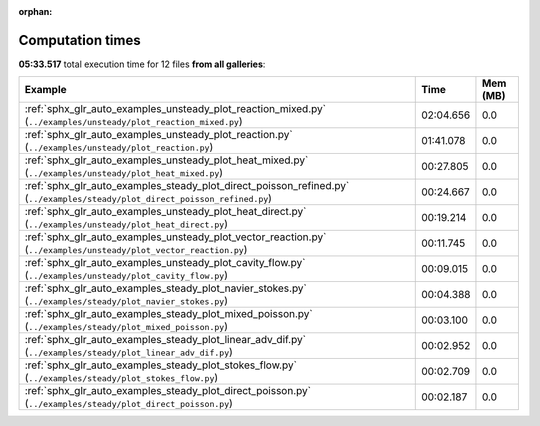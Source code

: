 
:orphan:

.. _sphx_glr_sg_execution_times:


Computation times
=================
**05:33.517** total execution time for 12 files **from all galleries**:

.. container::

  .. raw:: html

    <style scoped>
    <link href="https://cdnjs.cloudflare.com/ajax/libs/twitter-bootstrap/5.3.0/css/bootstrap.min.css" rel="stylesheet" />
    <link href="https://cdn.datatables.net/1.13.6/css/dataTables.bootstrap5.min.css" rel="stylesheet" />
    </style>
    <script src="https://code.jquery.com/jquery-3.7.0.js"></script>
    <script src="https://cdn.datatables.net/1.13.6/js/jquery.dataTables.min.js"></script>
    <script src="https://cdn.datatables.net/1.13.6/js/dataTables.bootstrap5.min.js"></script>
    <script type="text/javascript" class="init">
    $(document).ready( function () {
        $('table.sg-datatable').DataTable({order: [[1, 'desc']]});
    } );
    </script>

  .. list-table::
   :header-rows: 1
   :class: table table-striped sg-datatable

   * - Example
     - Time
     - Mem (MB)
   * - :ref:`sphx_glr_auto_examples_unsteady_plot_reaction_mixed.py` (``../examples/unsteady/plot_reaction_mixed.py``)
     - 02:04.656
     - 0.0
   * - :ref:`sphx_glr_auto_examples_unsteady_plot_reaction.py` (``../examples/unsteady/plot_reaction.py``)
     - 01:41.078
     - 0.0
   * - :ref:`sphx_glr_auto_examples_unsteady_plot_heat_mixed.py` (``../examples/unsteady/plot_heat_mixed.py``)
     - 00:27.805
     - 0.0
   * - :ref:`sphx_glr_auto_examples_steady_plot_direct_poisson_refined.py` (``../examples/steady/plot_direct_poisson_refined.py``)
     - 00:24.667
     - 0.0
   * - :ref:`sphx_glr_auto_examples_unsteady_plot_heat_direct.py` (``../examples/unsteady/plot_heat_direct.py``)
     - 00:19.214
     - 0.0
   * - :ref:`sphx_glr_auto_examples_unsteady_plot_vector_reaction.py` (``../examples/unsteady/plot_vector_reaction.py``)
     - 00:11.745
     - 0.0
   * - :ref:`sphx_glr_auto_examples_unsteady_plot_cavity_flow.py` (``../examples/unsteady/plot_cavity_flow.py``)
     - 00:09.015
     - 0.0
   * - :ref:`sphx_glr_auto_examples_steady_plot_navier_stokes.py` (``../examples/steady/plot_navier_stokes.py``)
     - 00:04.388
     - 0.0
   * - :ref:`sphx_glr_auto_examples_steady_plot_mixed_poisson.py` (``../examples/steady/plot_mixed_poisson.py``)
     - 00:03.100
     - 0.0
   * - :ref:`sphx_glr_auto_examples_steady_plot_linear_adv_dif.py` (``../examples/steady/plot_linear_adv_dif.py``)
     - 00:02.952
     - 0.0
   * - :ref:`sphx_glr_auto_examples_steady_plot_stokes_flow.py` (``../examples/steady/plot_stokes_flow.py``)
     - 00:02.709
     - 0.0
   * - :ref:`sphx_glr_auto_examples_steady_plot_direct_poisson.py` (``../examples/steady/plot_direct_poisson.py``)
     - 00:02.187
     - 0.0
